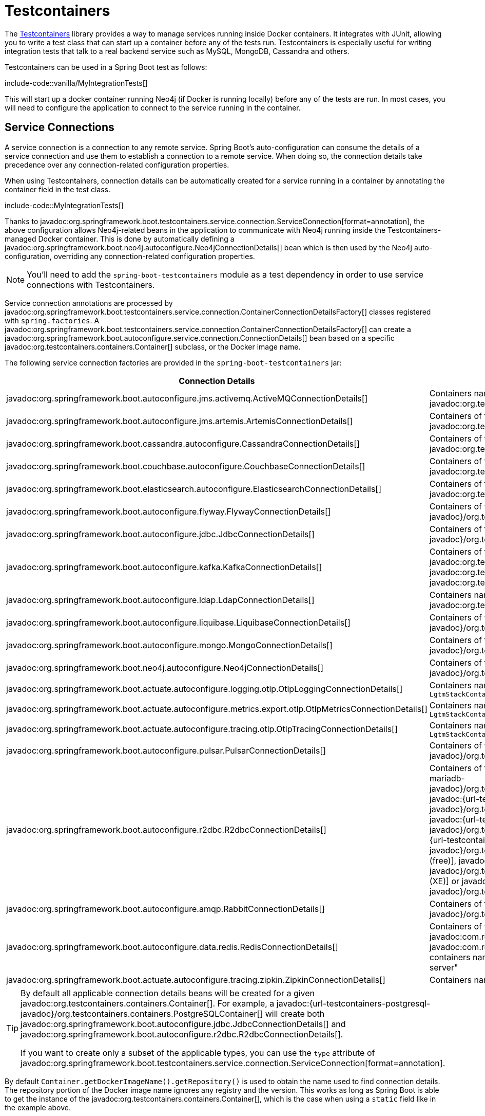 [[testing.testcontainers]]
= Testcontainers

The https://www.testcontainers.org/[Testcontainers] library provides a way to manage services running inside Docker containers.
It integrates with JUnit, allowing you to write a test class that can start up a container before any of the tests run.
Testcontainers is especially useful for writing integration tests that talk to a real backend service such as MySQL, MongoDB, Cassandra and others.

Testcontainers can be used in a Spring Boot test as follows:

include-code::vanilla/MyIntegrationTests[]

This will start up a docker container running Neo4j (if Docker is running locally) before any of the tests are run.
In most cases, you will need to configure the application to connect to the service running in the container.



[[testing.testcontainers.service-connections]]
== Service Connections

A service connection is a connection to any remote service.
Spring Boot's auto-configuration can consume the details of a service connection and use them to establish a connection to a remote service.
When doing so, the connection details take precedence over any connection-related configuration properties.

When using Testcontainers, connection details can be automatically created for a service running in a container by annotating the container field in the test class.

include-code::MyIntegrationTests[]

Thanks to javadoc:org.springframework.boot.testcontainers.service.connection.ServiceConnection[format=annotation], the above configuration allows Neo4j-related beans in the application to communicate with Neo4j running inside the Testcontainers-managed Docker container.
This is done by automatically defining a javadoc:org.springframework.boot.neo4j.autoconfigure.Neo4jConnectionDetails[] bean which is then used by the Neo4j auto-configuration, overriding any connection-related configuration properties.

NOTE: You'll need to add the `spring-boot-testcontainers` module as a test dependency in order to use service connections with Testcontainers.

Service connection annotations are processed by javadoc:org.springframework.boot.testcontainers.service.connection.ContainerConnectionDetailsFactory[] classes registered with `spring.factories`.
A javadoc:org.springframework.boot.testcontainers.service.connection.ContainerConnectionDetailsFactory[] can create a javadoc:org.springframework.boot.autoconfigure.service.connection.ConnectionDetails[] bean based on a specific javadoc:org.testcontainers.containers.Container[] subclass, or the Docker image name.

The following service connection factories are provided in the `spring-boot-testcontainers` jar:

|===
| Connection Details | Matched on

| javadoc:org.springframework.boot.autoconfigure.jms.activemq.ActiveMQConnectionDetails[]
| Containers named "symptoma/activemq" or javadoc:org.testcontainers.activemq.ActiveMQContainer[]

| javadoc:org.springframework.boot.autoconfigure.jms.artemis.ArtemisConnectionDetails[]
| Containers of type javadoc:org.testcontainers.activemq.ArtemisContainer[]

| javadoc:org.springframework.boot.cassandra.autoconfigure.CassandraConnectionDetails[]
| Containers of type javadoc:org.testcontainers.cassandra.CassandraContainer[]

| javadoc:org.springframework.boot.couchbase.autoconfigure.CouchbaseConnectionDetails[]
| Containers of type javadoc:org.testcontainers.couchbase.CouchbaseContainer[]

| javadoc:org.springframework.boot.elasticsearch.autoconfigure.ElasticsearchConnectionDetails[]
| Containers of type javadoc:org.testcontainers.elasticsearch.ElasticsearchContainer[]

| javadoc:org.springframework.boot.autoconfigure.flyway.FlywayConnectionDetails[]
| Containers of type javadoc:{url-testcontainers-jdbc-javadoc}/org.testcontainers.containers.JdbcDatabaseContainer[]

| javadoc:org.springframework.boot.autoconfigure.jdbc.JdbcConnectionDetails[]
| Containers of type javadoc:{url-testcontainers-jdbc-javadoc}/org.testcontainers.containers.JdbcDatabaseContainer[]

| javadoc:org.springframework.boot.autoconfigure.kafka.KafkaConnectionDetails[]
| Containers of type javadoc:org.testcontainers.kafka.KafkaContainer[], javadoc:org.testcontainers.kafka.ConfluentKafkaContainer[] or javadoc:org.testcontainers.redpanda.RedpandaContainer[]

| javadoc:org.springframework.boot.autoconfigure.ldap.LdapConnectionDetails[]
| Containers named "osixia/openldap" or of type javadoc:org.testcontainers.ldap.LLdapContainer[]

| javadoc:org.springframework.boot.autoconfigure.liquibase.LiquibaseConnectionDetails[]
| Containers of type javadoc:{url-testcontainers-jdbc-javadoc}/org.testcontainers.containers.JdbcDatabaseContainer[]

| javadoc:org.springframework.boot.autoconfigure.mongo.MongoConnectionDetails[]
| Containers of type javadoc:{url-testcontainers-mongodb-javadoc}/org.testcontainers.containers.MongoDBContainer[]

| javadoc:org.springframework.boot.neo4j.autoconfigure.Neo4jConnectionDetails[]
| Containers of type javadoc:{url-testcontainers-neo4j-javadoc}/org.testcontainers.containers.Neo4jContainer[]

| javadoc:org.springframework.boot.actuate.autoconfigure.logging.otlp.OtlpLoggingConnectionDetails[]
| Containers named "otel/opentelemetry-collector-contrib" or of type `LgtmStackContainer`

| javadoc:org.springframework.boot.actuate.autoconfigure.metrics.export.otlp.OtlpMetricsConnectionDetails[]
| Containers named "otel/opentelemetry-collector-contrib" or of type `LgtmStackContainer`

| javadoc:org.springframework.boot.actuate.autoconfigure.tracing.otlp.OtlpTracingConnectionDetails[]
| Containers named "otel/opentelemetry-collector-contrib" or of type `LgtmStackContainer`

| javadoc:org.springframework.boot.autoconfigure.pulsar.PulsarConnectionDetails[]
| Containers of type javadoc:{url-testcontainers-pulsar-javadoc}/org.testcontainers.containers.PulsarContainer[]

| javadoc:org.springframework.boot.autoconfigure.r2dbc.R2dbcConnectionDetails[]
| Containers of type `ClickHouseContainer`, javadoc:{url-testcontainers-mariadb-javadoc}/org.testcontainers.containers.MariaDBContainer[], javadoc:{url-testcontainers-mssqlserver-javadoc}/org.testcontainers.containers.MSSQLServerContainer[], javadoc:{url-testcontainers-mysql-javadoc}/org.testcontainers.containers.MySQLContainer[], javadoc:{url-testcontainers-oracle-free-javadoc}/org.testcontainers.OracleContainer[OracleContainer (free)], javadoc:{url-testcontainers-oracle-xe-javadoc}/org.testcontainers.oracle.OracleContainer[OracleContainer (XE)] or javadoc:{url-testcontainers-postgresql-javadoc}/org.testcontainers.containers.PostgreSQLContainer[]

| javadoc:org.springframework.boot.autoconfigure.amqp.RabbitConnectionDetails[]
| Containers of type javadoc:{url-testcontainers-rabbitmq-javadoc}/org.testcontainers.containers.RabbitMQContainer[]

| javadoc:org.springframework.boot.autoconfigure.data.redis.RedisConnectionDetails[]
| Containers of type javadoc:com.redis.testcontainers.RedisContainer[] or javadoc:com.redis.testcontainers.RedisStackContainer[], or containers named "redis", "redis/redis-stack" or "redis/redis-stack-server"

| javadoc:org.springframework.boot.actuate.autoconfigure.tracing.zipkin.ZipkinConnectionDetails[]
| Containers named "openzipkin/zipkin"
|===

[TIP]
====
By default all applicable connection details beans will be created for a given javadoc:org.testcontainers.containers.Container[].
For example, a javadoc:{url-testcontainers-postgresql-javadoc}/org.testcontainers.containers.PostgreSQLContainer[] will create both javadoc:org.springframework.boot.autoconfigure.jdbc.JdbcConnectionDetails[] and javadoc:org.springframework.boot.autoconfigure.r2dbc.R2dbcConnectionDetails[].

If you want to create only a subset of the applicable types, you can use the `type` attribute of javadoc:org.springframework.boot.testcontainers.service.connection.ServiceConnection[format=annotation].
====

By default `Container.getDockerImageName().getRepository()` is used to obtain the name used to find connection details.
The repository portion of the Docker image name ignores any registry and the version.
This works as long as Spring Boot is able to get the instance of the javadoc:org.testcontainers.containers.Container[], which is the case when using a `static` field like in the example above.

If you're using a javadoc:org.springframework.context.annotation.Bean[format=annotation] method, Spring Boot won't call the bean method to get the Docker image name, because this would cause eager initialization issues.
Instead, the return type of the bean method is used to find out which connection detail should be used.
This works as long as you're using typed containers such as javadoc:{url-testcontainers-neo4j-javadoc}/org.testcontainers.containers.Neo4jContainer[] or javadoc:{url-testcontainers-rabbitmq-javadoc}/org.testcontainers.containers.RabbitMQContainer[].
This stops working if you're using javadoc:org.testcontainers.containers.GenericContainer[], for example with Redis as shown in the following example:

include-code::MyRedisConfiguration[]

Spring Boot can't tell from javadoc:org.testcontainers.containers.GenericContainer[] which container image is used, so the `name` attribute from javadoc:org.springframework.boot.testcontainers.service.connection.ServiceConnection[format=annotation] must be used to provide that hint.

You can also use the `name` attribute of javadoc:org.springframework.boot.testcontainers.service.connection.ServiceConnection[format=annotation] to override which connection detail will be used, for example when using custom images.
If you are using the Docker image `registry.mycompany.com/mirror/myredis`, you'd use `@ServiceConnection(name="redis")` to ensure javadoc:org.springframework.boot.autoconfigure.data.redis.RedisConnectionDetails[] are created.



[[testing.testcontainers.service-connections.ssl]]
=== SSL with Service Connections

You can use the javadoc:org.springframework.boot.testcontainers.service.connection.Ssl[format=annotation], javadoc:org.springframework.boot.testcontainers.service.connection.JksKeyStore[format=annotation], javadoc:org.springframework.boot.testcontainers.service.connection.JksTrustStore[format=annotation], javadoc:org.springframework.boot.testcontainers.service.connection.PemKeyStore[format=annotation] and javadoc:org.springframework.boot.testcontainers.service.connection.PemTrustStore[format=annotation] annotations on a supported container to enable SSL support for that service connection.
Please note that you still have to enable SSL on the service which is running inside the Testcontainer yourself, the annotations only configure SSL on the client side in your application.

include-code::MyRedisWithSslIntegrationTests[]

The above code uses the javadoc:org.springframework.boot.testcontainers.service.connection.PemKeyStore[format=annotation] annotation to load the client certificate and key into the keystore and the and javadoc:org.springframework.boot.testcontainers.service.connection.PemTrustStore[format=annotation] annotation to load the CA certificate into the truststore.
This will authenticate the client against the server, and the CA certificate in the truststore makes sure that the server certificate is valid and trusted.

The `SecureRedisContainer` in this example is a custom subclass of `RedisContainer` which copies certificates to the correct places and invokes `redis-server` with commandline parameters enabling SSL.

The SSL annotations are supported for the following service connections:

* Cassandra
* Couchbase
* Elasticsearch
* Kafka
* MongoDB
* RabbitMQ
* Redis

The `ElasticsearchContainer` additionally supports automatic detection of server side SSL.
To use this feature, annotate the container with javadoc:org.springframework.boot.testcontainers.service.connection.Ssl[format=annotation], as seen in the following example, and Spring Boot takes care of the client side SSL configuration for you:

include-code::MyElasticsearchWithSslIntegrationTests[]



[[testing.testcontainers.dynamic-properties]]
== Dynamic Properties

A slightly more verbose but also more flexible alternative to service connections is javadoc:org.springframework.test.context.DynamicPropertySource[format=annotation].
A static javadoc:org.springframework.test.context.DynamicPropertySource[format=annotation] method allows adding dynamic property values to the Spring Environment.

include-code::MyIntegrationTests[]

The above configuration allows Neo4j-related beans in the application to communicate with Neo4j running inside the Testcontainers-managed Docker container.

